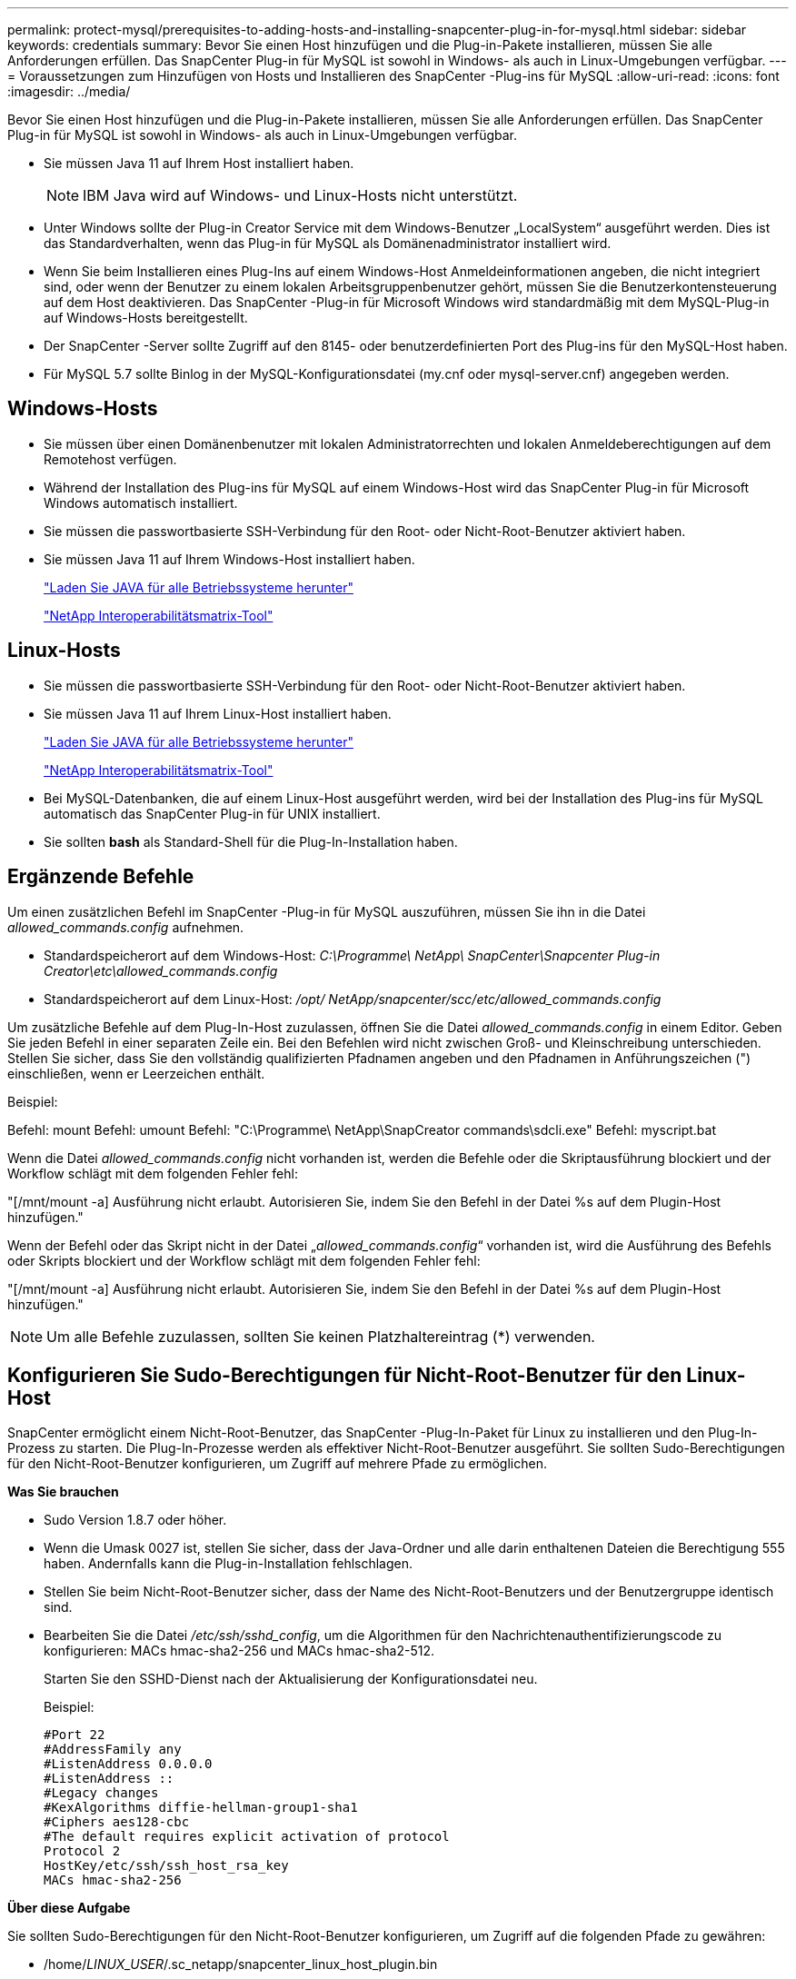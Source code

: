 ---
permalink: protect-mysql/prerequisites-to-adding-hosts-and-installing-snapcenter-plug-in-for-mysql.html 
sidebar: sidebar 
keywords: credentials 
summary: Bevor Sie einen Host hinzufügen und die Plug-in-Pakete installieren, müssen Sie alle Anforderungen erfüllen.  Das SnapCenter Plug-in für MySQL ist sowohl in Windows- als auch in Linux-Umgebungen verfügbar. 
---
= Voraussetzungen zum Hinzufügen von Hosts und Installieren des SnapCenter -Plug-ins für MySQL
:allow-uri-read: 
:icons: font
:imagesdir: ../media/


[role="lead"]
Bevor Sie einen Host hinzufügen und die Plug-in-Pakete installieren, müssen Sie alle Anforderungen erfüllen.  Das SnapCenter Plug-in für MySQL ist sowohl in Windows- als auch in Linux-Umgebungen verfügbar.

* Sie müssen Java 11 auf Ihrem Host installiert haben.
+

NOTE: IBM Java wird auf Windows- und Linux-Hosts nicht unterstützt.

* Unter Windows sollte der Plug-in Creator Service mit dem Windows-Benutzer „LocalSystem“ ausgeführt werden. Dies ist das Standardverhalten, wenn das Plug-in für MySQL als Domänenadministrator installiert wird.
* Wenn Sie beim Installieren eines Plug-Ins auf einem Windows-Host Anmeldeinformationen angeben, die nicht integriert sind, oder wenn der Benutzer zu einem lokalen Arbeitsgruppenbenutzer gehört, müssen Sie die Benutzerkontensteuerung auf dem Host deaktivieren.  Das SnapCenter -Plug-in für Microsoft Windows wird standardmäßig mit dem MySQL-Plug-in auf Windows-Hosts bereitgestellt.
* Der SnapCenter -Server sollte Zugriff auf den 8145- oder benutzerdefinierten Port des Plug-ins für den MySQL-Host haben.
* Für MySQL 5.7 sollte Binlog in der MySQL-Konfigurationsdatei (my.cnf oder mysql-server.cnf) angegeben werden.




== Windows-Hosts

* Sie müssen über einen Domänenbenutzer mit lokalen Administratorrechten und lokalen Anmeldeberechtigungen auf dem Remotehost verfügen.
* Während der Installation des Plug-ins für MySQL auf einem Windows-Host wird das SnapCenter Plug-in für Microsoft Windows automatisch installiert.
* Sie müssen die passwortbasierte SSH-Verbindung für den Root- oder Nicht-Root-Benutzer aktiviert haben.
* Sie müssen Java 11 auf Ihrem Windows-Host installiert haben.
+
http://www.java.com/en/download/manual.jsp["Laden Sie JAVA für alle Betriebssysteme herunter"]

+
https://imt.netapp.com/matrix/imt.jsp?components=121071;&solution=1259&isHWU&src=IMT["NetApp Interoperabilitätsmatrix-Tool"]





== Linux-Hosts

* Sie müssen die passwortbasierte SSH-Verbindung für den Root- oder Nicht-Root-Benutzer aktiviert haben.
* Sie müssen Java 11 auf Ihrem Linux-Host installiert haben.
+
http://www.java.com/en/download/manual.jsp["Laden Sie JAVA für alle Betriebssysteme herunter"]

+
https://imt.netapp.com/matrix/imt.jsp?components=121071;&solution=1259&isHWU&src=IMT["NetApp Interoperabilitätsmatrix-Tool"]

* Bei MySQL-Datenbanken, die auf einem Linux-Host ausgeführt werden, wird bei der Installation des Plug-ins für MySQL automatisch das SnapCenter Plug-in für UNIX installiert.
* Sie sollten *bash* als Standard-Shell für die Plug-In-Installation haben.




== Ergänzende Befehle

Um einen zusätzlichen Befehl im SnapCenter -Plug-in für MySQL auszuführen, müssen Sie ihn in die Datei _allowed_commands.config_ aufnehmen.

* Standardspeicherort auf dem Windows-Host: _C:\Programme\ NetApp\ SnapCenter\Snapcenter Plug-in Creator\etc\allowed_commands.config_
* Standardspeicherort auf dem Linux-Host: _/opt/ NetApp/snapcenter/scc/etc/allowed_commands.config_


Um zusätzliche Befehle auf dem Plug-In-Host zuzulassen, öffnen Sie die Datei _allowed_commands.config_ in einem Editor.  Geben Sie jeden Befehl in einer separaten Zeile ein. Bei den Befehlen wird nicht zwischen Groß- und Kleinschreibung unterschieden.  Stellen Sie sicher, dass Sie den vollständig qualifizierten Pfadnamen angeben und den Pfadnamen in Anführungszeichen (") einschließen, wenn er Leerzeichen enthält.

Beispiel:

Befehl: mount Befehl: umount Befehl: "C:\Programme\ NetApp\SnapCreator commands\sdcli.exe" Befehl: myscript.bat

Wenn die Datei _allowed_commands.config_ nicht vorhanden ist, werden die Befehle oder die Skriptausführung blockiert und der Workflow schlägt mit dem folgenden Fehler fehl:

"[/mnt/mount -a] Ausführung nicht erlaubt.  Autorisieren Sie, indem Sie den Befehl in der Datei %s auf dem Plugin-Host hinzufügen."

Wenn der Befehl oder das Skript nicht in der Datei „_allowed_commands.config_“ vorhanden ist, wird die Ausführung des Befehls oder Skripts blockiert und der Workflow schlägt mit dem folgenden Fehler fehl:

"[/mnt/mount -a] Ausführung nicht erlaubt.  Autorisieren Sie, indem Sie den Befehl in der Datei %s auf dem Plugin-Host hinzufügen."


NOTE: Um alle Befehle zuzulassen, sollten Sie keinen Platzhaltereintrag (*) verwenden.



== Konfigurieren Sie Sudo-Berechtigungen für Nicht-Root-Benutzer für den Linux-Host

SnapCenter ermöglicht einem Nicht-Root-Benutzer, das SnapCenter -Plug-In-Paket für Linux zu installieren und den Plug-In-Prozess zu starten.  Die Plug-In-Prozesse werden als effektiver Nicht-Root-Benutzer ausgeführt.  Sie sollten Sudo-Berechtigungen für den Nicht-Root-Benutzer konfigurieren, um Zugriff auf mehrere Pfade zu ermöglichen.

*Was Sie brauchen*

* Sudo Version 1.8.7 oder höher.
* Wenn die Umask 0027 ist, stellen Sie sicher, dass der Java-Ordner und alle darin enthaltenen Dateien die Berechtigung 555 haben.  Andernfalls kann die Plug-in-Installation fehlschlagen.
* Stellen Sie beim Nicht-Root-Benutzer sicher, dass der Name des Nicht-Root-Benutzers und der Benutzergruppe identisch sind.
* Bearbeiten Sie die Datei _/etc/ssh/sshd_config_, um die Algorithmen für den Nachrichtenauthentifizierungscode zu konfigurieren: MACs hmac-sha2-256 und MACs hmac-sha2-512.
+
Starten Sie den SSHD-Dienst nach der Aktualisierung der Konfigurationsdatei neu.

+
Beispiel:

+
[listing]
----
#Port 22
#AddressFamily any
#ListenAddress 0.0.0.0
#ListenAddress ::
#Legacy changes
#KexAlgorithms diffie-hellman-group1-sha1
#Ciphers aes128-cbc
#The default requires explicit activation of protocol
Protocol 2
HostKey/etc/ssh/ssh_host_rsa_key
MACs hmac-sha2-256
----


*Über diese Aufgabe*

Sie sollten Sudo-Berechtigungen für den Nicht-Root-Benutzer konfigurieren, um Zugriff auf die folgenden Pfade zu gewähren:

* /home/_LINUX_USER_/.sc_netapp/snapcenter_linux_host_plugin.bin
* /benutzerdefinierter_Speicherort/ NetApp/snapcenter/spl/installation/plugins/uninstall
* /benutzerdefinierter_Speicherort/ NetApp/snapcenter/spl/bin/spl


*Schritte*

. Melden Sie sich beim Linux-Host an, auf dem Sie das SnapCenter Plug-ins-Paket für Linux installieren möchten.
. Fügen Sie mithilfe des Linux-Dienstprogramms visudo die folgenden Zeilen zur Datei /etc/sudoers hinzu.
+
[listing, subs="+quotes"]
----
Cmnd_Alias HPPLCMD = sha224:checksum_value== /home/_LINUX_USER_/.sc_netapp/snapcenter_linux_host_plugin.bin, /opt/NetApp/snapcenter/spl/installation/plugins/uninstall, /opt/NetApp/snapcenter/spl/bin/spl, /opt/NetApp/snapcenter/scc/bin/scc
Cmnd_Alias PRECHECKCMD = sha224:checksum_value== /home/_LINUX_USER_/.sc_netapp/Linux_Prechecks.sh
Cmnd_Alias CONFIGCHECKCMD = sha224:checksum_value== /opt/NetApp/snapcenter/spl/plugins/scu/scucore/configurationcheck/Config_Check.sh
Cmnd_Alias SCCMD = sha224:checksum_value== /opt/NetApp/snapcenter/spl/bin/sc_command_executor
Cmnd_Alias SCCCMDEXECUTOR =checksum_value== /opt/NetApp/snapcenter/scc/bin/sccCommandExecutor
_LINUX_USER_ ALL=(ALL) NOPASSWD:SETENV: HPPLCMD, PRECHECKCMD, CONFIGCHECKCMD, SCCCMDEXECUTOR, SCCMD
Defaults: _LINUX_USER_ env_keep += "IATEMPDIR"
Defaults: _LINUX_USER_ env_keep += "JAVA_HOME"
Defaults: _LINUX_USER_ !visiblepw
Defaults: _LINUX_USER_ !requiretty
----
+

NOTE: Wenn Sie ein RAC-Setup haben, sollten Sie neben den anderen zulässigen Befehlen Folgendes zur Datei /etc/sudoers hinzufügen: „/<crs_home>/bin/olsnodes“



Sie können den Wert von _crs_home_ aus der Datei _/etc/oracle/olr.loc_ abrufen.

_LINUX_USER_ ist der Name des von Ihnen erstellten Nicht-Root-Benutzers.

Sie können den _Prüfsummenwert_ aus der Datei *sc_unix_plugins_checksum.txt* abrufen, die sich hier befindet:

* _C:\ProgramData\ NetApp\ SnapCenter\Package Repository\sc_unix_plugins_checksum.txt _ wenn SnapCenter Server auf einem Windows-Host installiert ist.
* _/opt/ NetApp/snapcenter/SnapManagerWeb/Repository/sc_unix_plugins_checksum.txt _ wenn SnapCenter Server auf einem Linux-Host installiert ist.



IMPORTANT: Das Beispiel sollte nur als Referenz für die Erstellung Ihrer eigenen Daten verwendet werden.
